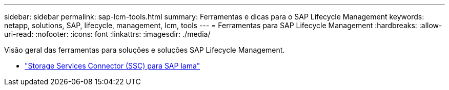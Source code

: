 ---
sidebar: sidebar 
permalink: sap-lcm-tools.html 
summary: Ferramentas e dicas para o SAP Lifecycle Management 
keywords: netapp, solutions, SAP, lifecycle, management, lcm, tools 
---
= Ferramentas para SAP Lifecycle Management
:hardbreaks:
:allow-uri-read: 
:nofooter: 
:icons: font
:linkattrs: 
:imagesdir: ./media/


[role="lead"]
Visão geral das ferramentas para soluções e soluções SAP Lifecycle Management.

* link:https://mysupport.netapp.com/site/tools/tool-eula/ssc-sap["Storage Services Connector (SSC) para SAP lama"]

